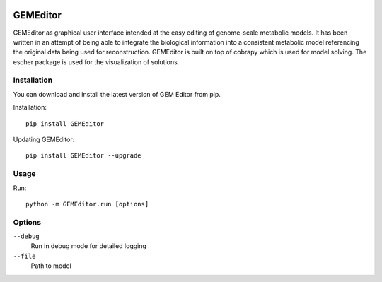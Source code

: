 |Build Status| |Coverage Status| |PyPI|

==========
GEMEditor
==========

GEMEditor as graphical user interface intended at the easy editing of
genome-scale metabolic models. It has been written in an attempt of being
able to integrate the biological information into a consistent metabolic
model referencing the original data being used for reconstruction. GEMEditor
is built on top of cobrapy which is used for model solving. The escher package
is used for the visualization of solutions.


Installation
============

You can download and install the latest version of GEM Editor from pip.

Installation::

    pip install GEMEditor

Updating GEMEditor::

    pip install GEMEditor --upgrade

Usage
=====

Run::

    python -m GEMEditor.run [options]

Options
=======

``--debug``
  Run in debug mode for detailed logging

``--file``
  Path to model

.. |Build Status| image:: https://travis-ci.org/JuBra/GEMEditor.svg?branch=master
   :target: https://travis-ci.org/JuBra/GEMEditor

.. |Coverage Status| image:: https://codecov.io/gh/JuBra/GEMEditor/branch/master/graphs/badge.svg?branch=master
   :target: https://codecov.io/github/JuBra/GEMEditor

.. |PyPI| image:: https://img.shields.io/pypi/v/GEMEditor.svg
   :target: https://pypi.python.org/pypi/GEMEditor